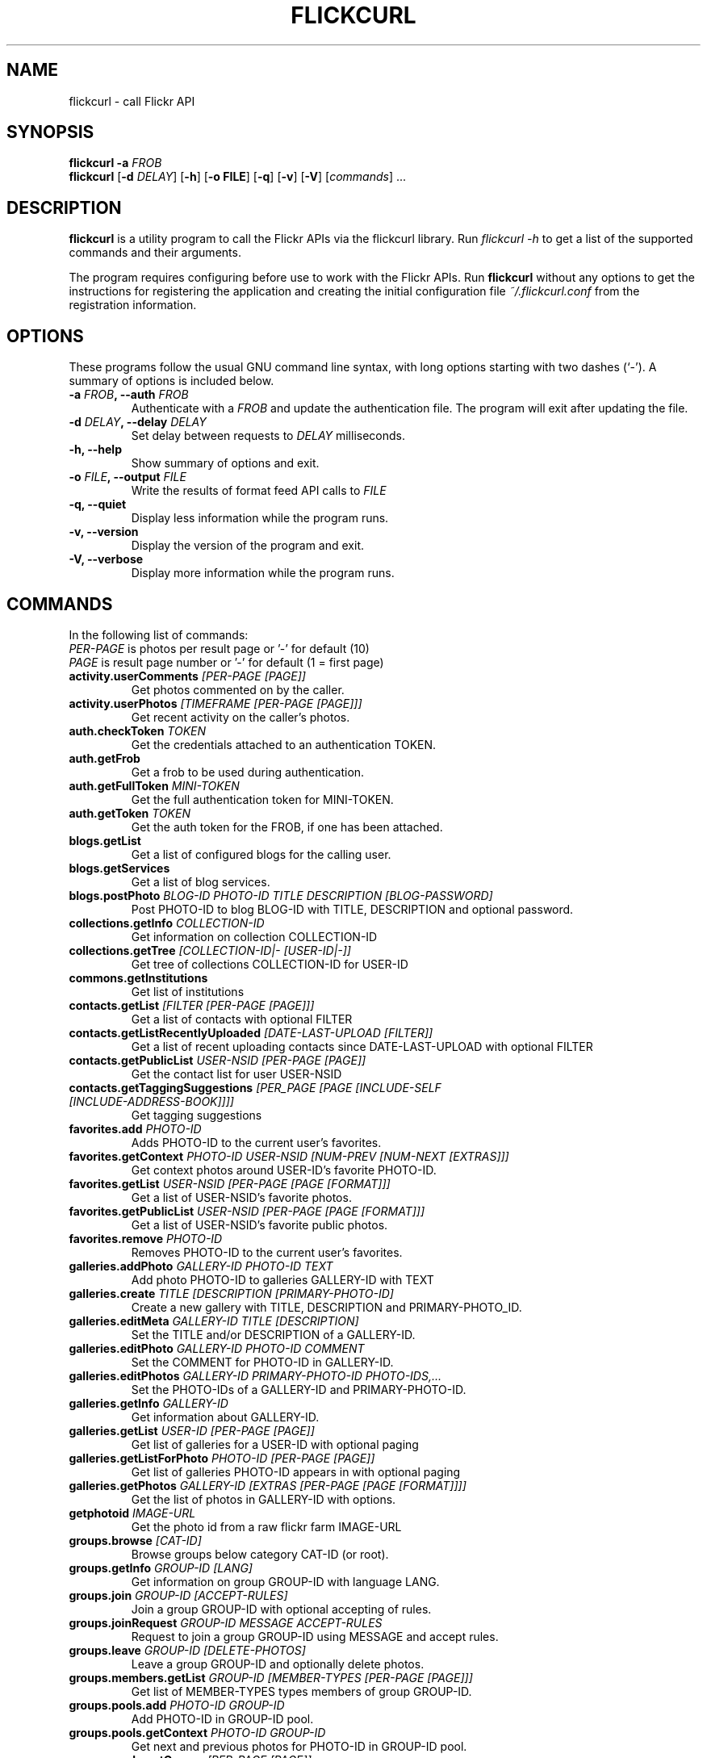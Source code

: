 .TH FLICKCURL 1 "1 September 2008"
.SH NAME
flickcurl \- call Flickr API
.SH SYNOPSIS
.B flickcurl
\fB\-a \fIFROB\fP\fR
.br
.B flickcurl
[\fB\-d \fIDELAY\fP\fR] [\fB\-h\fR] [\fB\-o FILE\fR] [\fB\-q\fR] [\fB\-v\fR] [\fB\-V\fR] [\fIcommands\fR] ...
.br
.SH DESCRIPTION
\fBflickcurl\fP is a utility program to call the Flickr APIs via the
flickcurl library.  Run \fIflickcurl \-h\fP to get a list of
the supported commands and their arguments.
.LP
The program requires configuring before use to work with the Flickr
APIs.  Run \fBflickcurl\fP without any options to get the instructions
for registering the application and creating the initial
configuration file \fI~/.flickcurl.conf\fP from the registration
information.
.SH OPTIONS
These programs follow the usual GNU command line syntax, with long
options starting with two dashes (`-').
A summary of options is included below.
.TP
.B \-a \fIFROB\fP, \-\-auth \fIFROB\fP
Authenticate with a \fIFROB\fP and update the authentication file.
The program will exit after updating the file.
.TP
.B \-d \fIDELAY\fP, \-\-delay \fIDELAY\fP
Set delay between requests to \fIDELAY\fP milliseconds.
.TP
.B \-h, \-\-help
Show summary of options and exit.
.TP
.B \-o \fIFILE\fP, \-\-output \fIFILE\fP
Write the results of format feed API calls to \fIFILE\fP
.TP
.B \-q, \-\-quiet
Display less information while the program runs.
.TP
.B \-v, \-\-version
Display the version of the program and exit.
.TP
.B \-V, \-\-verbose
Display more information while the program runs.
.SH COMMANDS
.LP
In the following list of commands:
.br
\fIPER-PAGE\fR is photos per result page or '-' for default (10)
.br
\fIPAGE\fR is result page number or '-' for default (1 = first page)
.IP "\fBactivity.userComments\fP \fI[PER-PAGE [PAGE]]\fP"
Get photos commented on by the caller.
.IP "\fBactivity.userPhotos\fP \fI[TIMEFRAME [PER-PAGE [PAGE]]]\fP"
Get recent activity on the caller's photos.
.IP "\fBauth.checkToken\fP \fITOKEN\fP"
Get the credentials attached to an authentication TOKEN.
.IP "\fBauth.getFrob\fP \fI\fP"
Get a frob to be used during authentication.
.IP "\fBauth.getFullToken\fP \fIMINI-TOKEN\fP"
Get the full authentication token for MINI-TOKEN.
.IP "\fBauth.getToken\fP \fITOKEN\fP"
Get the auth token for the FROB, if one has been attached.
.IP "\fBblogs.getList\fP \fI\fP"
Get a list of configured blogs for the calling user.
.IP "\fBblogs.getServices\fP \fI\fP"
Get a list of blog services.
.IP "\fBblogs.postPhoto\fP \fIBLOG-ID PHOTO-ID TITLE DESCRIPTION [BLOG-PASSWORD]\fP"
Post PHOTO-ID to blog BLOG-ID with TITLE, DESCRIPTION and optional password.
.IP "\fBcollections.getInfo\fP \fICOLLECTION-ID\fP"
Get information on collection COLLECTION-ID
.IP "\fBcollections.getTree\fP \fI[COLLECTION-ID|- [USER-ID|-]]\fP"
Get tree of collections COLLECTION-ID for USER-ID
.IP "\fBcommons.getInstitutions\fP \fI\fP"
Get list of institutions
.IP "\fBcontacts.getList\fP \fI[FILTER [PER-PAGE [PAGE]]]\fP"
Get a list of contacts with optional FILTER
.IP "\fBcontacts.getListRecentlyUploaded\fP \fI[DATE-LAST-UPLOAD [FILTER]]\fP"
Get a list of recent uploading contacts since DATE-LAST-UPLOAD with optional FILTER
.IP "\fBcontacts.getPublicList\fP \fIUSER-NSID [PER-PAGE [PAGE]]\fP"
Get the contact list for user USER-NSID
.IP "\fBcontacts.getTaggingSuggestions\fP \fI[PER_PAGE [PAGE [INCLUDE-SELF [INCLUDE-ADDRESS-BOOK]]]]\fP"
Get tagging suggestions
.IP "\fBfavorites.add\fP \fIPHOTO-ID\fP"
Adds PHOTO-ID to the current user's favorites.
.IP "\fBfavorites.getContext\fP \fIPHOTO-ID USER-NSID [NUM-PREV [NUM-NEXT [EXTRAS]]]\fP"
Get context photos around USER-ID's favorite PHOTO-ID.
.IP "\fBfavorites.getList\fP \fIUSER-NSID [PER-PAGE [PAGE [FORMAT]]]\fP"
Get a list of USER-NSID's favorite photos.
.IP "\fBfavorites.getPublicList\fP \fIUSER-NSID [PER-PAGE [PAGE [FORMAT]]]\fP"
Get a list of USER-NSID's favorite public photos.
.IP "\fBfavorites.remove\fP \fIPHOTO-ID\fP"
Removes PHOTO-ID to the current user's favorites.
.IP "\fBgalleries.addPhoto\fP \fIGALLERY-ID PHOTO-ID TEXT\fP"
Add photo PHOTO-ID to galleries GALLERY-ID with TEXT
.IP "\fBgalleries.create\fP \fITITLE [DESCRIPTION [PRIMARY-PHOTO-ID]\fP"
Create a new gallery with TITLE, DESCRIPTION and PRIMARY-PHOTO_ID.
.IP "\fBgalleries.editMeta\fP \fIGALLERY-ID TITLE [DESCRIPTION]\fP"
Set the TITLE and/or DESCRIPTION of a GALLERY-ID.
.IP "\fBgalleries.editPhoto\fP \fIGALLERY-ID PHOTO-ID COMMENT\fP"
Set the COMMENT for PHOTO-ID in GALLERY-ID.
.IP "\fBgalleries.editPhotos\fP \fIGALLERY-ID PRIMARY-PHOTO-ID PHOTO-IDS,...\fP"
Set the PHOTO-IDs of a GALLERY-ID and PRIMARY-PHOTO-ID.
.IP "\fBgalleries.getInfo\fP \fIGALLERY-ID\fP"
Get information about GALLERY-ID.
.IP "\fBgalleries.getList\fP \fIUSER-ID [PER-PAGE [PAGE]]\fP"
Get list of galleries for a USER-ID with optional paging
.IP "\fBgalleries.getListForPhoto\fP \fIPHOTO-ID [PER-PAGE [PAGE]]\fP"
Get list of galleries PHOTO-ID appears in with optional paging
.IP "\fBgalleries.getPhotos\fP \fIGALLERY-ID [EXTRAS [PER-PAGE [PAGE [FORMAT]]]]\fP"
Get the list of photos in GALLERY-ID with options.
.IP "\fBgetphotoid\fP \fIIMAGE-URL\fP"
Get the photo id from a raw flickr farm IMAGE-URL
.IP "\fBgroups.browse\fP \fI[CAT-ID]\fP"
Browse groups below category CAT-ID (or root).
.IP "\fBgroups.getInfo\fP \fIGROUP-ID [LANG]\fP"
Get information on group GROUP-ID with language LANG.
.IP "\fBgroups.join\fP \fIGROUP-ID [ACCEPT-RULES]\fP"
Join a group GROUP-ID with optional accepting of rules.
.IP "\fBgroups.joinRequest\fP \fIGROUP-ID MESSAGE ACCEPT-RULES\fP"
Request to join a group GROUP-ID using MESSAGE and accept rules.
.IP "\fBgroups.leave\fP \fIGROUP-ID [DELETE-PHOTOS]\fP"
Leave a group GROUP-ID and optionally delete photos.
.IP "\fBgroups.members.getList\fP \fIGROUP-ID [MEMBER-TYPES [PER-PAGE [PAGE]]]\fP"
Get list of MEMBER-TYPES types members of group GROUP-ID.
.IP "\fBgroups.pools.add\fP \fIPHOTO-ID GROUP-ID\fP"
Add PHOTO-ID in GROUP-ID pool.
.IP "\fBgroups.pools.getContext\fP \fIPHOTO-ID GROUP-ID\fP"
Get next and previous photos for PHOTO-ID in GROUP-ID pool.
.IP "\fBgroups.pools.getGroups\fP \fI[PER-PAGE [PAGE]]\fP"
Get list of groups a user can add to.
.IP "\fBgroups.pools.getPhotos\fP \fIGROUP-ID [PER-PAGE [PAGE [FORMAT]]]\fP"
Get list of photos in GROUP-ID.
.IP "\fBgroups.pools.remove\fP \fIPHOTO-ID GROUP-ID\fP"
Remove PHOTO-ID from group GROUP-ID.
.IP "\fBgroups.search\fP \fITEXT [PER-PAGE [PAGE]]\fP"
Search for groups matching TEXT paging PER-PAGE and PAGE.
.IP "\fBinterestingness.getList\fP \fI[PARAMS]\fP"
Get interesting photos with optional parameters
.br
date DATE 
.br
extras EXTRAS 
.br
per-page PER-PAGE 
.br
page PAGE 
.br
format FORMAT
.IP "\fBmachinetags.getNamespaces\fP \fI[PREDICATE [PER-PAGE [PAGE]]]\fP"
Get a list of namespaces with optional PREDICATE
.IP "\fBmachinetags.getPairs\fP \fI[NAMESPACE [PREDICATE [PER-PAGE [PAGE]]]]\fP"
Get a list of unique NAMESPACE and PREDICATE pairs
.IP "\fBmachinetags.getPredicates\fP \fI[NAMESPACE [PER-PAGE [PAGE]]]\fP"
Get a list of unique predicates optionally by NAMESPACE
.IP "\fBmachinetags.getRecentValues\fP \fI[NAMESPACE|- [PREDICATE|- [ADDED-SINCE]]]\fP"
Get a list of recent machinetags for NAMESPACE and PREDICATE since ADDED-SINCE
.IP "\fBmachinetags.getValues\fP \fINAMESPACE PREDICATE [PER-PAGE [PAGE]]\fP"
Get a list of unique values for a NAMESPACE and PREDICATE
.IP "\fBoauth.create\fP \fI[CALLBACK]\fP"
Create OAuth request token/secret pair and show the authentication URL
.IP "\fBoauth.upgrade\fP \fI\fP"
Upgrade legacy authentication to OAuth
.IP "\fBoauth.verify\fP \fIREQUEST-TOKEN REQUEST-TOKEN-SECRET VERIFIER\fP"
Verify an OAuth request from `oauth.create'
.IP "\fBpanda.getList\fP \fI\fP"
get the current list of pandas
.IP "\fBpanda.getPhotos\fP \fIPANDA\fP"
ask a PANDA for a list of recent public and safe photos
.IP "\fBpeople.findByEmail\fP \fIEMAIL\fP"
get a user's NSID from their EMAIL address
.IP "\fBpeople.findByUsername\fP \fIUSERNAME\fP"
get a user's NSID from their USERNAME
.IP "\fBpeople.getGroups\fP \fIUSER-ID [GROUP-EXTRAS]\fP"
Get list of groups USER-ID is a member of
.IP "\fBpeople.getInfo\fP \fIUSER-NSID\fP"
Get information about one person with id USER-NSID
.IP "\fBpeople.getPhotos\fP \fIUSER-NSID\fP"
Get photos from user USER-NSID with optional parameters
.br
safe-search 1-3 
.br
min-upload-date DATE 
.br
max-upload-date DATE
.br
min-taken date DATE 
.br
max-taken-date DATE 
.br
content-type 1-7
.br
privacy-filter 1-5 
.br
per-page PER-PAGE 
.br
page PAGE 
.br
format FORMAT
.IP "\fBpeople.getPhotosOf\fP \fIUSER-NSID [PER-PAGE [PAGE [FORMAT]]]\fP"
Get public photos of a user USER-NSID
.IP "\fBpeople.getPublicGroups\fP \fIUSER-NSID\fP"
Get list of public groups a user is a member of
.IP "\fBpeople.getPublicPhotos\fP \fIUSER-NSID [PER-PAGE [PAGE [FORMAT]]]\fP"
Get public photos for a user USER-NSID
.IP "\fBpeople.getUploadStatus\fP \fI\fP"
Get calling user upload status
.IP "\fBphotos.addTags\fP \fIPHOTO-ID TAGS\fP"
Add TAGS to a PHOTO-ID.
.IP "\fBphotos.comments.addComment\fP \fIPHOTO-ID TEXT\fP"
Add a photo comment TEXT to PHOTO-ID.
.IP "\fBphotos.comments.deleteComment\fP \fICOMMENT-ID\fP"
Delete a photo comment COMMENT-ID.
.IP "\fBphotos.comments.editComment\fP \fICOMMENT-ID TEXT\fP"
Edit a photo comment COMMENT-ID to have new TEXT.
.IP "\fBphotos.comments.getList\fP \fIPHOTO-ID\fP"
Get the comments for a photo PHOTO-ID.
.IP "\fBphotos.comments.getRecentForContacts\fP \fI[PARAMS]\fP"
Get the list of photos for user contacts with recent comments
.br
since DATE-LAST-COMMENT filter CONTACTS-FILTER
.br
per-page PER-PAGE page PAGE format FORMAT
.IP "\fBphotos.delete\fP \fIPHOTO-ID\fP"
Delete a PHOTO-ID.
.IP "\fBphotos.geo.getLocation\fP \fIPHOTO-ID\fP"
Get the geo location for a photo PHOTO-ID.
.IP "\fBphotos.geo.getPerms\fP \fIPHOTO-ID\fP"
Get the geo perms for a photo PHOTO-ID.
.IP "\fBphotos.geo.removeLocation\fP \fIPHOTO-ID\fP"
Remove the location for a photo PHOTO-ID.
.IP "\fBphotos.geo.setLocation\fP \fIPHOTO-ID LAT LONG ACCURACY\fP"
Set the location for a photo PHOTO-ID.
.IP "\fBphotos.geo.setPerms\fP \fIPHOTO-ID IS-PUBLIC IS-CONTACT IS-FRIEND IS-FAMILY\fP"
Set the geo perms for a photo PHOTO-ID.
.IP "\fBphotos.getAllContexts\fP \fIPHOTO-ID\fP"
Get all visible sets and pools the PHOTO-ID belongs to.
.IP "\fBphotos.getContactsPhotos\fP \fI\fP"
Get a list of recent photos from the calling users' contacts
.IP "\fBphotos.getContactsPublicPhotos\fP \fIUSER-NSID [FORMAT]\fP"
Get a list of recent public photos from USER-NSID's contacts
.IP "\fBphotos.getContext\fP \fIPHOTO-ID\fP"
Get next and previous photos for a PHOTO-ID in a photostream.
.IP "\fBphotos.getCounts\fP \fIDATES TAKEN-DATES\fP"
Get the counts for a set of DATES or TAKEN-DATES.
.IP "\fBphotos.getExif\fP \fIPHOTO-ID\fP"
Get EXIF information about one photo with id PHOTO-ID
.IP "\fBphotos.getFavorites\fP \fIPHOTO-ID [PER-PAGE [PAGE]]\fP"
Get favourites information about one photo with id PHOTO-ID
.IP "\fBphotos.getInfo\fP \fIPHOTO-ID [SECRET]\fP"
Get information about one photo PHOTO-ID with optional SECRET
.IP "\fBphotos.getNotInSet\fP \fI[PER-PAGE [PAGE [FORMAT]]]\fP"
Get list of photos that are not in any set
.IP "\fBphotos.getPerms\fP \fIPHOTO-ID\fP"
Get a photo viewing and commenting permissions
.IP "\fBphotos.getRecent\fP \fI[PER-PAGE [PAGE [FORMAT]]]\fP"
Get list of recent photos
.IP "\fBphotos.getSizes\fP \fIPHOTO-ID\fP"
Get sizes of a PHOTO-ID
.IP "\fBphotos.getUntagged\fP \fI[PER-PAGE [PAGE [FORMAT]]]\fP"
Get list of photos that are not tagged
.IP "\fBphotos.getWithGeoData\fP \fI[PER-PAGE [PAGE [FORMAT]]]\fP"
Get list of photos that have geo data
.IP "\fBphotos.getWithoutGeoData\fP \fI[PER-PAGE [PAGE [FORMAT]]]\fP"
Get list of photos that do not have geo data
.IP "\fBphotos.licenses.getInfo\fP \fI\fP"
Get list of available photo licenses
.IP "\fBphotos.licenses.setLicense\fP \fIPHOTO-ID LICENSE-ID\fP"
Get photo PHOTO-ID license to LICENSE-ID
.IP "\fBphotos.notes.add\fP \fIPHOTO-ID X Y W H TEXT\fP"
Add a note (X, Y, W, H, TEXT) to a photo with id PHOTO-ID
.IP "\fBphotos.notes.delete\fP \fINOTE-ID\fP"
Delete a note with id NOTE-ID
.IP "\fBphotos.notes.edit\fP \fINOTE-ID X Y W H TEXT\fP"
Edit note NOTE-ID to (X, Y, W, H, TEXT)
.IP "\fBphotos.people.add\fP \fIPHOTO-ID USER-ID X Y W H\fP"
Mark USER-ID appearing in PHOTO-ID at (X, Y, W, H)
.IP "\fBphotos.people.delete\fP \fIPHOTO-ID USER-ID\fP"
Mark USER-ID as not appearing in PHOTO-ID
.IP "\fBphotos.people.deleteCoords\fP \fIPHOTO-ID USER-ID\fP"
Mark USER-ID as not appearing at coordinates in PHOTO-ID
.IP "\fBphotos.people.editCoords\fP \fIPHOTO-ID USER-ID X Y W H\fP"
Update USER-ID appearing in PHOTO-ID to coords (X, Y, W, H)
.IP "\fBphotos.people.getList\fP \fIPHOTO-ID\fP"
Get list of users appearing in PHOTO-ID
.IP "\fBphotos.recentlyUpdated\fP \fIMIN-DATE [PER-PAGE [PAGE [FORMAT]]]\fP"
Get list of photos that were recently updated
.IP "\fBphotos.removeTag\fP \fIPHOTO-ID TAG-ID\fP"
Remove a tag TAG-ID from a photo.
.IP "\fBphotos.search\fP \fI[PARAMS] tags TAGS...\fP"
Search for photos/videos with many optional parameters
.br
user USER 
.br
tag-mode any|all 
.br
text TEXT
.br
(min|max)-(upload|taken)-date DATE
.br
license LICENSE 
.br
privacy PRIVACY 
.br
bbox a,b,c,d
.br
sort date-(posted|taken)-(asc|desc)|interestingness-(desc|asc)|relevance
.br
accuracy 1-16 
.br
safe-search 1-3 
.br
type 1-4
.br
machine-tags TAGS 
.br
machine-tag-mode any|all
.br
group-id ID 
.br
place-id ID 
.br
extras EXTRAS
.br
per-page PER-PAGE 
.br
page PAGES
.br
media all|photos|videos 
.br
has-geo
.br
lat LAT lon LON radius RADIUS radius-units km|mi
.br
contacts (all|ff)
.br
format FORMAT 
.br
woeid WOEID
.br
geo-context 1-2
.br
in-commons 
.br
in-gallery
.IP "\fBphotos.setContentType\fP \fIPHOTO-ID TYPE\fP"
Set photo TYPE to one of 'photo', 'screenshot' or 'other'
.IP "\fBphotos.setDates\fP \fIPHOTO-ID POSTED TAKEN GRANULARITY\fP"
Set a photo POSTED date, TAKEN date with GRANULARITY
.IP "\fBphotos.setMeta\fP \fIPHOTO-ID TITLE DESCRIPTION\fP"
Set a photo TITLE and DESCRIPTION
.IP "\fBphotos.setPerms\fP \fIPHOTO-ID IS-PUBLIC IS-FRIEND IS-FAMILY PERM-COMMENT PERM-ADDMETA\fP"
Set a photo viewing and commenting permissions
.IP "\fBphotos.setSafetyLevel\fP \fIPHOTO-ID SAFETY-LEVEL HIDDEN\fP"
Set a photo's SAFETY-LEVEL and HIDDEN flag
.IP "\fBphotos.setTags\fP \fIPHOTO-ID TAGS\fP"
Set the tags for a PHOTO-ID to TAGS.
.IP "\fBphotos.transform.rotate\fP \fIPHOTO-ID DEGREES\fP"
Rotate PHOTO-ID by 90/180/270 DEGREES
.IP "\fBphotos.upload.checkTickets\fP \fITICKET-IDS...\fP"
Get the status of upload TICKET-IDS
.IP "\fBphotosets.addPhoto\fP \fIPHOTOSET-ID PHOTO-ID\fP"
Add PHOTO-ID to a PHOTOSET-ID.
.IP "\fBphotosets.comments.addComment\fP \fIPHOTOSET-ID TEXT\fP"
Add a comment TEXT to photoset PHOTOSET-ID.
.IP "\fBphotosets.comments.deleteComment\fP \fICOMMENT-ID\fP"
Delete a photoset comment COMMENT-ID.
.IP "\fBphotosets.comments.editComment\fP \fICOMMENT-ID TEXT\fP"
Edit a photoset comment COMMENT-ID to have new TEXT.
.IP "\fBphotosets.comments.getList\fP \fIPHOTOSET-ID\fP"
Get the comments for a photoset PHOTOSET-ID.
.IP "\fBphotosets.create\fP \fITITLE DESCRIPTION PRIMARY-PHOTO-ID\fP"
Create a photoset with TITLE, DESCRIPTION and PRIMARY-PHOTO-ID.
.IP "\fBphotosets.delete\fP \fIPHOTOSET-ID\fP"
Delete a photoset with PHOTOSET-ID.
.IP "\fBphotosets.editMeta\fP \fIPHOTOSET-ID TITLE DESCRIPTION\fP"
Set the TITLE and/or DESCRIPTION of a PHOTOSET-ID.
.IP "\fBphotosets.editPhotos\fP \fIPHOTOSET-ID PRIMARY-PHOTO-ID PHOTO-IDS,...\fP"
Set the PHOTO-IDs of a PHOTOSET-ID and PRIMARY-PHOTO-ID.
.IP "\fBphotosets.getContext\fP \fIPHOTO-ID PHOTOSET-ID\fP"
Get next and previous photos for PHOTO-ID in PHOTOSET-ID.
.IP "\fBphotosets.getInfo\fP \fIPHOTOSET-ID\fP"
Get information about PHOTOSET-ID.
.IP "\fBphotosets.getList\fP \fI[USER-NSID]\fP"
Get the list of photosets for the USER-NSID.
.IP "\fBphotosets.getPhotos\fP \fIPHOTOSET-ID [EXTRAS [PRIVACY [PER-PAGE [PAGE [FORMAT]]]]]\fP"
Get the list of photos in PHOTOSET-ID with options.
.IP "\fBphotosets.orderSets\fP \fIPHOTOSET-IDS...\fP"
Set the order of sets PHOTOSET-IDS.
.IP "\fBphotosets.removePhoto\fP \fIPHOTOSET-ID PHOTO-ID\fP"
Remove PHOTO-ID from PHOTOSET-ID.
.IP "\fBphotosets.removePhotos\fP \fIPHOTOSET-ID PHOTO-IDS...\fP"
Remove PHOTO-IDS from PHOTOSET-ID.
.IP "\fBphotosets.reorderPhotos\fP \fIPHOTOSET-ID PHOTO-IDS...\fP"
Reorder PHOTO-IDS from PHOTOSET-ID.
.IP "\fBphotosets.setPrimaryPhoto\fP \fIPHOTOSET-ID PHOTO-ID\fP"
Set photoset PHOTOSET-ID primary photo to PHOTO-ID.
.IP "\fBplaces.find\fP \fITEXT\fP"
Find places by TEXT query.
.IP "\fBplaces.findByLatLon\fP \fILAT LON ACCURACY\fP"
Find places by LAT and LON with ACCURACY 1-16.
.IP "\fBplaces.getChildrenWithPhotosPublic\fP \fIPLACE-ID|- [WOE-ID|-]\fP"
Find child places with public photos by PLACE-ID or WOE-ID
.IP "\fBplaces.getInfo\fP \fIPLACE-ID|- [WOE-ID|-]\fP"
Find place by PLACE-ID or WOE-ID
.IP "\fBplaces.getInfoByUrl\fP \fIURL\fP"
Find place by place URL
.IP "\fBplaces.getPlaceTypes\fP \fIURL\fP"
Get a list of available place types
.IP "\fBplaces.getShapeHistory\fP \fIPLACE-ID|- [WOE-ID|-]\fP"
Get history of shapes for a place by PLACE-ID or WOE-ID
.IP "\fBplaces.getTopPlacesList\fP \fIPLACE-TYPE [DATE [WOE-ID|- [PLACE-ID]]]\fP"
Get the top 100 most geotagged places for a DATE (or yesterday).
.IP "\fBplaces.placesForBoundingBox\fP \fIPLACE-TYPE MIN-LONG MIN-LAT MAX-LONG MAX-LAT\fP"
Find user places of PLACE-TYPE in bbox.
.IP "\fBplaces.placesForContacts\fP \fIPLACE-TYPE WOE-ID|- PLACE-ID|- THRESHOLD [PARAMS]\fP"
Find top 100 unique places clustered by a given PLACE-TYPE for a
.br
user's contacts with optional parameters
.br
contacts CONTACTS 
.br
min-upload MIN-UPLOAD-DATE 
.br
max-upload MAX-UPLOAD-DATE
.br
min-taken MIN-TAKEN-DATE 
.br
max-taken MAX-TAKEN-DATE
.IP "\fBplaces.placesForUser\fP \fIPLACE-TYPE [WOE-ID] [PLACE-ID [THRESHOLD]]]\fP"
Find user places of PLACE-TYPE.
.IP "\fBplaces.resolvePlaceId\fP \fIPLACE-ID  / WOE-ID\fP"
Find places information by PLACE-ID or WOE-ID (number).
.IP "\fBplaces.resolvePlaceURL\fP \fIPLACE-URL\fP"
Find places information by PLACE-URL.
.IP "\fBplaces.tagsForPlace\fP \fIPLACE-ID|- [WOE-ID|-]\fP"
Get tags for a place by PLACE-ID or WOE-ID with optional parameters
.br
min-upload MIN-UPLOAD-DATE 
.br
max-upload MAX-UPLOAD-DATE
.br
min-taken MIN-TAKEN-DATE 
.br
max-taken MAX-TAKEN-DATE
.IP "\fBprefs.getContentType\fP \fI\fP"
Get default content type preference for user.
.IP "\fBprefs.getGeoPerms\fP \fI\fP"
Get default privacy level for geographic info for user.
.IP "\fBprefs.getHidden\fP \fI\fP"
Get default hidden preference for user.
.IP "\fBprefs.getPrivacy\fP \fI\fP"
Get default privacy preference for user.
.IP "\fBprefs.getSafetyLevel\fP \fI\fP"
Get default safety level for user.
.IP "\fBreflection.getMethodInfo\fP \fINAME\fP"
Get information about an API method NAME
.IP "\fBreflection.getMethods\fP \fI\fP"
Get API methods
.IP "\fBreplace\fP \fIFILE PHOTO-ID [async]\fP"
Replace a photo PHOTO-ID with a new FILE (async)
.IP "\fBshorturi\fP \fIPHOTO-ID\fP"
Get the http://flic.kr short uri for PHOTO-ID
.IP "\fBstats.getCollectionDomains\fP \fIDATE [COLLECTION-ID [PER-PAGE [PAGE]]]\fP"
Get collection domains stats
.IP "\fBstats.getCollectionReferrers\fP \fIDATE DOMAIN [COLLECTION-ID [PER-PAGE [PAGE]]]\fP"
Get collection referrers stats
.IP "\fBstats.getCollectionStats\fP \fIDATE COLLECTION-ID\fP"
Get collection view count stats
.IP "\fBstats.getPhotoDomains\fP \fIDATE [PHOTO-ID [PER-PAGE [PAGE]]]\fP"
Get photo domains stats
.IP "\fBstats.getPhotoReferrers\fP \fIDATE DOMAIN [PHOTO-ID [PER-PAGE [PAGE]]]\fP"
Get photo referrers stats
.IP "\fBstats.getPhotoStats\fP \fIDATE PHOTO-ID\fP"
Get photo view count stats
.IP "\fBstats.getPhotosetDomains\fP \fIDATE [PHOTOSET-ID [PER-PAGE [PAGE]]]\fP"
Get photoset domains stats
.IP "\fBstats.getPhotosetReferrers\fP \fIDATE DOMAIN [PHOTOSET-ID [PER-PAGE [PAGE]]]\fP"
Get photoset referrers stats
.IP "\fBstats.getPhotosetStats\fP \fIDATE PHOTOSET-ID\fP"
Get photoset view count stats
.IP "\fBstats.getPhotostreamDomains\fP \fIDATE [PER-PAGE [PAGE]]\fP"
Get photostream domains stats
.IP "\fBstats.getPhotostreamReferrers\fP \fIDATE DOMAIN [PER-PAGE [PAGE]]\fP"
Get photostream referrers stats
.IP "\fBstats.getPhotostreamStats\fP \fIDATE\fP"
Get photostream view count stats
.IP "\fBstats.getPopularPhotos\fP \fI[DATE [SORT [PER-PAGE [PAGE [EXTRAS]]]]]\fP"
Get popular photos stats
.IP "\fBstats.getTotalViews\fP \fI[DATE]\fP"
Get total stats
.IP "\fBtags.getClusters\fP \fITAG\fP"
Get list of tag clusters for TAG
.IP "\fBtags.getHotList\fP \fI[PERIOD [COUNT]]\fP"
Get the list of hot tags for the given PERIOD (day, week)
.IP "\fBtags.getListPhoto\fP \fIPHOTO-ID\fP"
Get the tag list for a PHOTO-ID.
.IP "\fBtags.getListUser\fP \fI[USER-NSID]\fP"
Get the tag list for a USER-NSID (or current user).
.IP "\fBtags.getListUserPopular\fP \fI[USER-NSID [COUNT]]\fP"
Get the popular tag list for a USER-NSID (or current user).
.IP "\fBtags.getListUserRaw\fP \fI[TAG]\fP"
Get the raw versions of a TAG (or all tags) for the current user.
.IP "\fBtags.getMostFrequentlyUsed\fP \fI\fP"
Get the most frequently used tags for the current user.
.IP "\fBtags.getRelated\fP \fITAG\fP"
Get a list of tags 'related' to TAG based on clustered usage analysis.
.IP "\fBtest.echo\fP \fIKEY VALUE\fP"
Test echo API call; echos KEY VALUE
.IP "\fBtest.login\fP \fI\fP"
Test login API call: returns username
.IP "\fBtest.null\fP \fIKEY VALUE\fP"
Test null API call: no return
.IP "\fBupload\fP \fIFILE [PARAMS...]\fP"
Upload a photo FILE with optional parameters PARAM or PARAM VALUE
.br
title TITLE
.br
description DESC
.br
safety_level 'safe' (default) or 'moderate' or 'restricted'
.br
content_type 'photo' (default) or screenshot' or 'other'
.br
hidden 'public' (default) or 'hidden'
.br
friend
.br
public
.br
family
.br
tags TAGS... [must be last param]
.IP "\fBurls.getGroup\fP \fIGROUP-ID\fP"
Get the url of the group page for GROUP-ID.
.IP "\fBurls.getUserPhotos\fP \fIUSER-NSID\fP"
Get the url of the photo page for USER-NSID.
.IP "\fBurls.getUserProfile\fP \fIUSER-NSID\fP"
Get the url of the profile page for USER-NSID.
.IP "\fBurls.lookupGroup\fP \fIURL\fP"
Get a group NSID from the URL to a group's page or photo pool.
.IP "\fBurls.lookupUser\fP \fIURL\fP"
Get a user NSID from the URL to a user's photo
.SH Extras Fields
The \fBEXTRAS\fP parameter can take a comma-separated set of the following values
.TP
\fBdate_taken\fP
Date item was taken
.TP
\fBdate_upload\fP
Date item was uploaded
.TP
\fBgeo\fP
Geotagging latitude, longitude and accuracy
.TP
\fBicon_server\fP
Item owner icon fields
.TP
\fBlast_update\fP
Date item was last updated
.TP
\fBlicense\fP
Item License 
.TP
\fBmachine_tags\fP
Machine tags
.TP
\fBmedia\fP
Item Format: photo or video
.TP
\fBo_dims\fP
Original item dimensions
.TP
\fBoriginal_format\fP
Original item secret and format
.TP
\fBowner_name\fP
Item owner ID
.TP
\fBpath_alias\fP
Path alias for owner like /photos/USERNAME
.TP
\fBtags\fP
Item clean tags (safe for HTML, URLs)
.TP
\fBurl_c\fP
URL of medium 800, 800 on longest size image
.TP
\fBurl_m\fP
URL of small, medium size image
.TP
\fBurl_n\fP
URL of small, 320 on longest side size image
.TP
\fBurl_o\fP
URL of original size image
.TP
\fBurl_q\fP
URL of large square 150x150 size image
.TP
\fBurl_s\fP
URL of small suqare 75x75 size image
.TP
\fBurl_sq\fP
URL of square size image
.TP
\fBurl_t\fP
URL of thumbnail, 100 on longest side size image
.TP
\fBviews\fP
Number of times item has been viewed
.SH Photos List Feed Formats
The \fBFORMAT\fP parameter can take any of the following values
.TP
\fBfeed-rss_100\fP
RSS 1.0
.TP
\fBfeed-rss_200\fP
RSS 2.0
.TP
\fBfeed-atom_10\fP
Atom 1.0
.TP
\fBfeed-georss\fP
RSS 2.0 with GeoRSS and W3C Geo for geotagged photos
.TP
\fBfeed-geoatom\fP
Atom 1.0 with GeoRSS and W3C Geo for geotagged photos
.TP
\fBfeed-geordf\fP
RSS 1.0 with GeoRSS and W3C Geo for geotagged photos
.TP
\fBfeed-kml\fP
KML 2.1
.TP
\fBfeed-kml_nl\fP
KML 2.1 network link
.SH SEE ALSO
.BR flickrdf (1).
.br
.SH AUTHOR
flickcurl was written by David Beckett.
.PP
This manual page was written by Kumar Appaiah <akumar@ee.iitm.ac.in>,
for the Debian project (but may be used by others).
